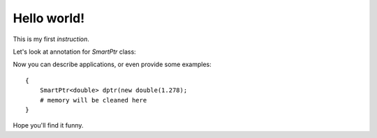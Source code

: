 Hello world!
------------

This is my first *instruction*.

Let's look at annotation for `SmartPtr` class:

.. doxygenclass:: SmartPtr
    :members:

Now you can describe applications, or even provide some examples::

    {
        SmartPtr<double> dptr(new double(1.278);
        # memory will be cleaned here
    }

Hope you'll find it funny.

